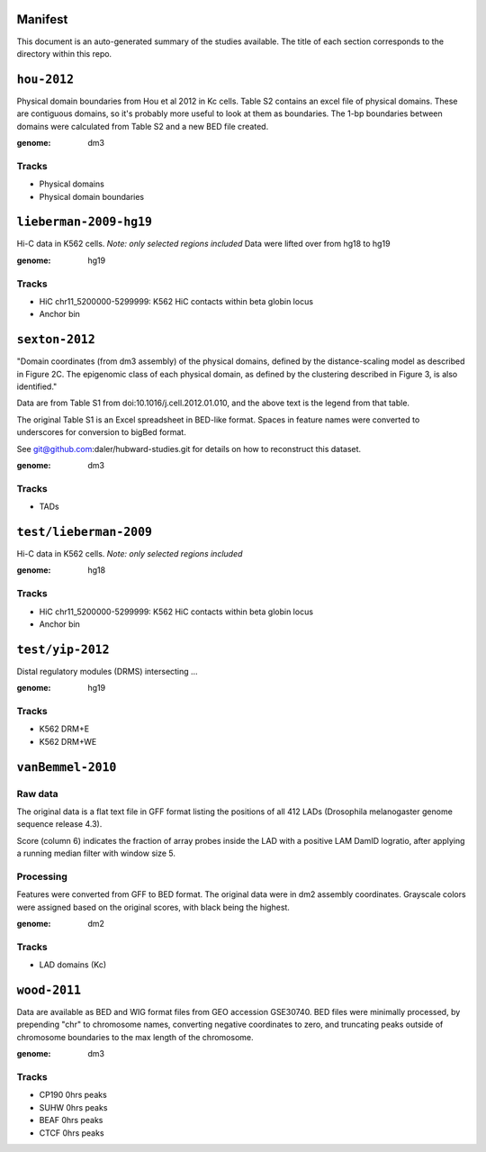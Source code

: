 Manifest
========

This document is an auto-generated summary of the studies available. The title
of each section corresponds to the directory within this repo.



``hou-2012``
============
Physical domain boundaries from Hou et al 2012 in Kc cells. Table S2 contains
an excel file of physical domains. These are contiguous domains, so it's
probably more useful to look at them as boundaries. The 1-bp boundaries between
domains were calculated from Table S2 and a new BED file created.


:genome: dm3

Tracks
------

* Physical domains

* Physical domain boundaries


``lieberman-2009-hg19``
=======================
Hi-C data in K562 cells. *Note: only selected regions included*
Data were lifted over from hg18 to hg19


:genome: hg19

Tracks
------

* HiC chr11_5200000-5299999: K562 HiC contacts within beta globin locus

* Anchor bin


``sexton-2012``
===============
"Domain coordinates (from dm3 assembly) of the physical
domains, defined by the distance-scaling model as described in Figure 2C. The
epigenomic class of each physical domain, as defined by the clustering
described in Figure 3, is also identified."

Data are from Table S1 from doi:10.1016/j.cell.2012.01.010, and the above text
is the legend from that table.

The original Table S1 is an Excel spreadsheet in BED-like format. Spaces in
feature names were converted to underscores for conversion to bigBed format.

See git@github.com:daler/hubward-studies.git for details on how to reconstruct
this dataset.


:genome: dm3

Tracks
------

* TADs


``test/lieberman-2009``
=======================
Hi-C data in K562 cells. *Note: only selected regions included*

:genome: hg18

Tracks
------

* HiC chr11_5200000-5299999: K562 HiC contacts within beta globin locus

* Anchor bin


``test/yip-2012``
=================
Distal regulatory modules (DRMS) intersecting ...

:genome: hg19

Tracks
------

* K562 DRM+E

* K562 DRM+WE


``vanBemmel-2010``
==================
Raw data
--------
The original data is a flat text file in GFF format listing the positions of
all 412 LADs (Drosophila melanogaster genome sequence release 4.3).

Score (column 6) indicates the fraction of array probes inside the LAD with
a positive LAM DamID logratio, after applying a running median filter with
window size 5.

Processing
----------
Features were converted from GFF to BED format. The original data were in dm2
assembly coordinates. Grayscale colors were assigned based on the original
scores, with black being the highest.


:genome: dm2

Tracks
------

* LAD domains (Kc)


``wood-2011``
=============
Data are available as BED and WIG format files from GEO accession GSE30740. BED
files were minimally processed, by prepending "chr" to chromosome names,
converting negative coordinates to zero, and truncating peaks outside of
chromosome boundaries to the max length of the chromosome.


:genome: dm3

Tracks
------

* CP190 0hrs peaks

* SUHW 0hrs peaks

* BEAF 0hrs peaks

* CTCF 0hrs peaks

